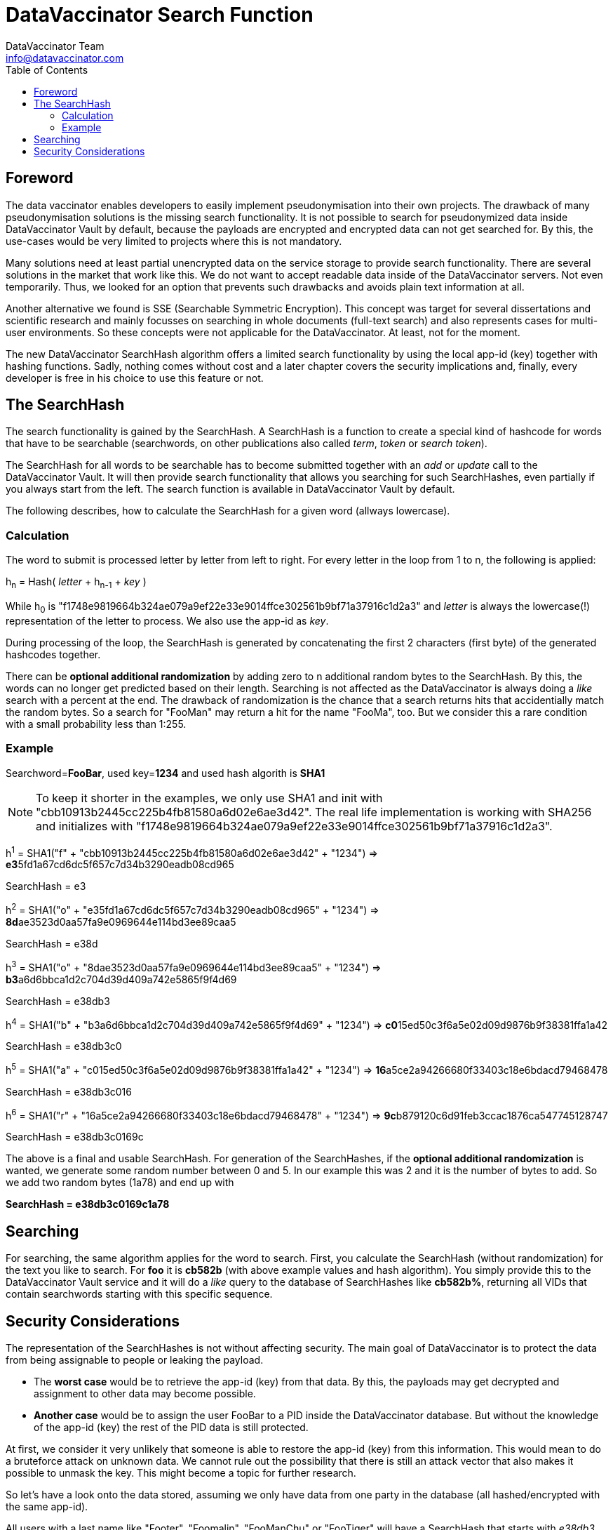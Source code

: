 = DataVaccinator Search Function
:author: DataVaccinator Team
:email: info@datavaccinator.com
:toc:
ifdef::env-github[]
:tip-caption: :bulb:
:note-caption: :information_source:
:important-caption: :heavy_exclamation_mark:
:caution-caption: :fire:
:warning-caption: :warning:
endif::[]

== Foreword

The data vaccinator enables developers to easily implement pseudonymisation into their own projects. The drawback of many pseudonymisation solutions is the missing search functionality. It is not possible to search for pseudonymized data inside DataVaccinator Vault by default, because the payloads are encrypted and encrypted data can not get searched for. By this, the use-cases would be very limited to projects where this is not mandatory.

Many solutions need at least partial unencrypted data on the service storage to provide search functionality. There are several solutions in the market that work like this. We do not want to accept readable data inside of the DataVaccinator servers. Not even temporarily.
Thus, we looked for an option that prevents such drawbacks and avoids plain text information at all.

Another alternative we found is SSE (Searchable Symmetric Encryption). This concept was target for several dissertations and scientific research and mainly focusses on searching in whole documents (full-text search) and also represents cases for multi-user environments. So these concepts were not applicable for the DataVaccinator. At least, not for the moment.

The new DataVaccinator SearchHash algorithm offers a limited search functionality by using the local app-id (key) together with hashing functions. Sadly,  nothing comes without cost and a later chapter covers the security implications and, finally, every developer is free in his choice to use this feature or not.

== The SearchHash

The search functionality is gained by the SearchHash. A SearchHash is a function to create a special kind of hashcode for words that have to be searchable (searchwords, on other publications also called _term_, _token_ or _search token_).

The SearchHash for all words to be searchable has to become submitted together  with an _add_ or _update_ call to the DataVaccinator Vault. It will then provide search functionality that allows you searching for such SearchHashes, even partially if you always start from the left. The search function is available in DataVaccinator Vault by default.

The following describes, how to calculate the SearchHash for a given word (allways lowercase).

=== Calculation

The word to submit is processed letter by letter from left to right. For every letter in the loop from 1 to n, the following is applied:
****
h~n~ = Hash( _letter_ + h~n-1~ + _key_ )
****
While h~0~ is "f1748e9819664b324ae079a9ef22e33e9014ffce302561b9bf71a37916c1d2a3" and _letter_ is always the lowercase(!) representation of the letter to process. We also use the app-id as _key_.

During processing of the loop, the SearchHash is generated by concatenating the first 2 characters (first byte) of the generated hashcodes together.

There can be *optional additional randomization* by adding zero to n additional random bytes to the SearchHash. By this, the words can no longer get predicted based on their length. Searching is not affected as the DataVaccinator is always doing a _like_ search with a percent at the end. The drawback of randomization is the chance that a search returns hits that accidentially match the random bytes. So a search for "FooMan" may return a hit for the name "FooMa", too. But we consider this a rare condition with a small probability less than 1:255.

=== Example

Searchword=*FooBar*, used key=*1234* and used hash algorith is *SHA1*

NOTE: To keep it shorter in the examples, we only use SHA1 and init with "cbb10913b2445cc225b4fb81580a6d02e6ae3d42".
The real life implementation is working with SHA256 and initializes with "f1748e9819664b324ae079a9ef22e33e9014ffce302561b9bf71a37916c1d2a3".
****
h^1^ = SHA1("f" + "cbb10913b2445cc225b4fb81580a6d02e6ae3d42" + "1234") \=> **e3**5fd1a67cd6dc5f657c7d34b3290eadb08cd965
****
SearchHash = e3

****
h^2^ = SHA1("o" + "e35fd1a67cd6dc5f657c7d34b3290eadb08cd965" + "1234") \=> **8d**ae3523d0aa57fa9e0969644e114bd3ee89caa5
****
SearchHash = e38d

****
h^3^ = SHA1("o" + "8dae3523d0aa57fa9e0969644e114bd3ee89caa5" + "1234") \=> **b3**a6d6bbca1d2c704d39d409a742e5865f9f4d69
****
SearchHash = e38db3

****
h^4^ = SHA1("b" + "b3a6d6bbca1d2c704d39d409a742e5865f9f4d69" + "1234") \=> **c0**15ed50c3f6a5e02d09d9876b9f38381ffa1a42
****
SearchHash = e38db3c0

****
h^5^ = SHA1("a" + "c015ed50c3f6a5e02d09d9876b9f38381ffa1a42" + "1234") \=> **16**a5ce2a94266680f33403c18e6bdacd79468478
****
SearchHash = e38db3c016

****
h^6^ = SHA1("r" + "16a5ce2a94266680f33403c18e6bdacd79468478" + "1234") \=> **9c**b879120c6d91feb3ccac1876ca547745128747
****
SearchHash = e38db3c0169c

The above is a final and usable SearchHash. For generation of the SearchHashes, if the *optional additional randomization* is wanted, we generate some random number between 0 and 5. In our example this was 2 and it is the number of bytes to add. So we add two random bytes (1a78) and end up with

*SearchHash = e38db3c0169c1a78*

== Searching

For searching, the same algorithm applies for the word to search. First, you calculate the SearchHash (without randomization) for the text you like to search. For *foo*  it is *cb582b* (with above example values and hash algorithm). You simply provide this to the DataVaccinator Vault service and it  will do a _like_ query to the database of SearchHashes like *cb582b%*, returning all VIDs that contain searchwords starting with this specific sequence.

== Security Considerations

The representation of the SearchHashes is not without affecting security. The main goal of DataVaccinator is to protect the data from being assignable to people or leaking the payload.

* The *worst case* would be to retrieve the app-id (key) from that data. By this, the payloads may get decrypted and assignment to other data may become possible.
* *Another case* would be to assign the user FooBar to a PID inside the DataVaccinator database. But without the knowledge of the app-id (key) the rest of the PID data is still protected.

At first, we consider it very unlikely that someone is able to restore the app-id (key) from this information. This would mean to do a bruteforce attack on unknown data. We cannot rule out the possibility that there is still an attack vector that also makes it possible to unmask the key. This might become a topic for further research.

So let's have a look onto the data stored, assuming we only have data from one party in the database (all hashed/encrypted with the same app-id).

All users with a last name like "Footer", "Foomalin", "FooManChu" or "FooTiger" will have a SearchHash that starts with _e38db3_ (with above example values and hash algorithm). On a first look this sounds terrible. But in fact, someone who does not know the app-id, does only know that the three people share a last name with the same first three letters. But it is unknown what letters this are. It may be "Sch" like in Schmid or "Pro" like in Proske. So this is just a small indicator but no leak.

Someone may say that the risk of a statistical analysis and attack is likely on such data and we can not deny. There is the possibility that statistics may lead to some attack vector. By this, we mean the possibly that a set of payloads is then assigned to some word or name, in complete or partial. Like in "payload PID 88776633 is assigned to someone who's name is FooManChu". But please note that the payloads are still encrypted by the app-id. Without knowing that, we still consider the PID as secure.
